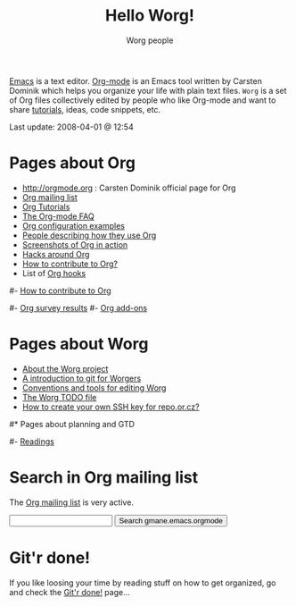#+STARTUP:    align fold nodlcheck hidestars oddeven lognotestate
#+SEQ_TODO:   TODO(t) INPROGRESS(i) WAITING(w@) | DONE(d) CANCELED(c@)
#+TAGS:       Write(w) Update(u) Fix(f) Check(c) 
#+TITLE:      Hello Worg!
#+AUTHOR:     Worg people
#+EMAIL:      bzg AT altern DOT org
#+LANGUAGE:   en
#+PRIORITIES: A C B
#+CATEGORY:   worg
#+OPTIONS:    H:3 num:nil toc:nil \n:nil @:t ::t |:t ^:t -:t f:t *:t TeX:t LaTeX:t skip:nil d:(HIDE) tags:not-in-toc

[[http://www.gnu.org/software/emacs/][Emacs]] is a text editor.  [[http://orgmode.org][Org-mode]] is an Emacs tool written by Carsten
Dominik which helps you organize your life with plain text files.  =Worg=
is a set of Org files collectively edited by people who like Org-mode and
want to share [[file:org-tutorials/index.org][tutorials]], ideas, code snippets, etc.

#+BEGIN: timestamp :string "Last update: " :format "%Y-%m-%d @ %H:%M"
Last update: 2008-04-01 @ 12:54
#+END:

# Ignore this comment

# For this dynamic block to work, you need to add elisp/worg.el in your
# load-path.

# Let say that you like [[http://www.gnu.org/software/emacs/][Emacs]] and that you like using [[http://orgmode.org][org-mode]] for editing
# structured files in Emacs.  Then you might want to /share/ some =.org=
# files and ask people to edit them with you.  This is what *Worg* is [[file:worg-about.org][about]]:
# collaboratively editing Org files to build a knowledge database about
# =.org= itself (and planning-related stuff.)

# You can also download Worg as a tar gzipped [[http://repo.or.cz/w/Worg.git%3Fa%3Dsnapshot%3Bh%3DHEAD%3Bsf%3Dtgz][archive]].

* Pages about Org

- http://orgmode.org : Carsten Dominik official page for Org
- [[file:org-mailing-list.org][Org mailing list]]
- [[file:org-tutorials/index.org][Org Tutorials]]
- [[file:org-faq.org][The Org-mode FAQ]]
- [[file:org-configs/index.org][Org configuration examples]]
- [[file:org-testimonies/index.org][People describing how they use Org]]
- [[file:org-screenshots.org][Screenshots of Org in action]]
- [[file:org-hacks.org][Hacks around Org]]
- [[file:org-contribute.org][How to contribute to Org?]]
- List of [[file:org-hooks.org][Org hooks]]

# FIXME: should we add this?
#- [[file:org-contribute.org][How to contribute to Org]]

#- [[file:org-survey.org][Org survey results]]
#- [[file:org-code/index.org][Org add-ons]]
  
* Pages about Worg

- [[file:worg-about.org][About the Worg project]]
- [[file:worg-git.org][A introduction to git for Worgers]]
- [[file:worg-editing.org][Conventions and tools for editing Worg]]
- [[file:worg-todo.org][The Worg TODO file]]
- [[file:worg-git-ssh-key.org][How to create your own SSH key for repo.or.cz?]]

#* Pages about planning and GTD
#
#- [[file:planning/readings.org][Readings]]

* Search in Org mailing list

The [[file:org-mailing-list.org][Org mailing list]] is very active.  

#+BEGIN_HTML
<form method="get" action="http://search.gmane.org/">
<input type="text" name="query">
<input type="hidden" name="group" value="gmane.emacs.orgmode">
<input type="submit" value="Search gmane.emacs.orgmode">
</form>
#+END_HTML

* Git'r done!

If you like loosing your time by reading stuff on how to get organized,
go and check the [[file:gitrdone.org][Git'r done!]] page...


